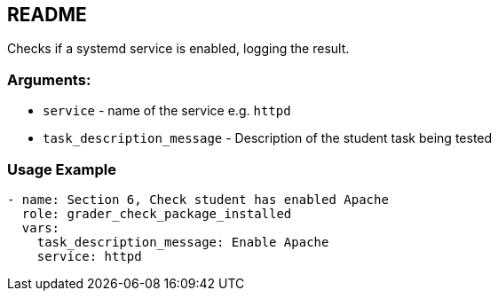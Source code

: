 == README

Checks if a systemd service is enabled, logging the result.

=== Arguments:

* `service` - name of the service  e.g. `httpd`
* `task_description_message` - Description of the student task being tested

=== Usage Example

[source,yaml]
----
- name: Section 6, Check student has enabled Apache
  role: grader_check_package_installed
  vars:
    task_description_message: Enable Apache
    service: httpd
----

